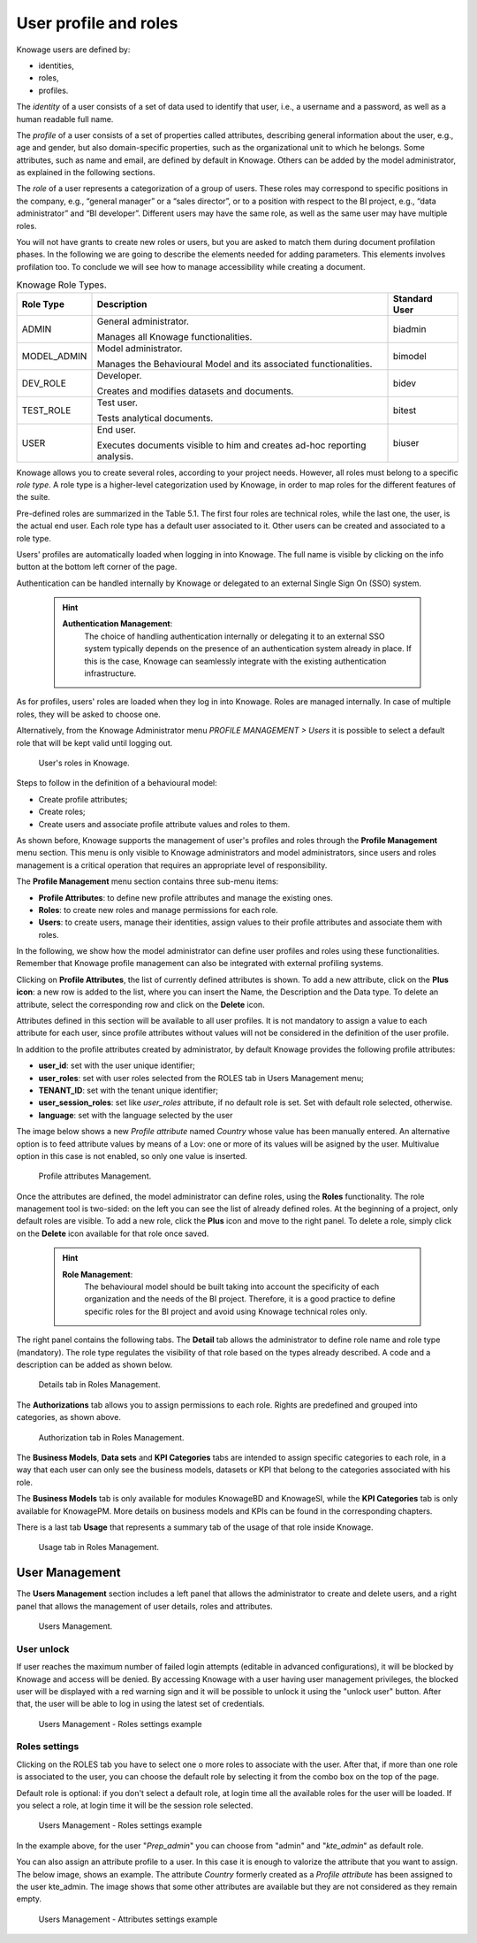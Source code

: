 User profile and roles
########################################################################################################################

Knowage users are defined by:

- identities,
- roles,
- profiles.

The *identity* of a user consists of a set of data used to identify that user, i.e., a username and a password, as well as a human readable full name.

The *profile* of a user consists of a set of properties called attributes, describing general information about the user, e.g., age and gender, but also domain-specific properties, such as the organizational unit to which he belongs. Some attributes, such as name and email, are defined by default in Knowage. Others can be added by the model administrator, as explained in the following sections.

The *role* of a user represents a categorization of a group of users. These roles may correspond to specific positions in the company, e.g., “general manager” or a “sales director”, or to a position with respect to the BI project, e.g., “data administrator” and “BI developer”. Different users may have the same role, as well as the same user may have multiple roles.

You will not have grants to create new roles or users, but you are asked to match them during document profilation phases. In the following we are going to describe the elements needed for adding parameters. This elements involves profilation too. To conclude we will see how to manage accessibility while creating a document.

.. _knowageroletype:
.. table:: Knowage Role Types.
    :widths: auto

    +-----------------------+-----------------------+-----------------------+
    |    Role Type          | Description           | Standard User         |
    +=======================+=======================+=======================+
    |    ADMIN              | General               | biadmin               |
    |                       | administrator.        |                       |
    |                       |                       |                       |
    |                       | Manages all Knowage   |                       |
    |                       | functionalities.      |                       |
    +-----------------------+-----------------------+-----------------------+
    |    MODEL_ADMIN        | Model administrator.  | bimodel               |
    |                       |                       |                       |
    |                       | Manages the           |                       |
    |                       | Behavioural Model and |                       |
    |                       | its associated        |                       |
    |                       | functionalities.      |                       |
    +-----------------------+-----------------------+-----------------------+
    |    DEV_ROLE           | Developer.            | bidev                 |
    |                       |                       |                       |
    |                       | Creates and modifies  |                       |
    |                       | datasets and          |                       |
    |                       | documents.            |                       |
    +-----------------------+-----------------------+-----------------------+
    |    TEST_ROLE          | Test user.            | bitest                |
    |                       |                       |                       |
    |                       | Tests analytical      |                       |
    |                       | documents.            |                       |
    +-----------------------+-----------------------+-----------------------+
    |    USER               | End user.             | biuser                |
    |                       |                       |                       |
    |                       | Executes documents    |                       |
    |                       | visible to him and    |                       |
    |                       | creates ad-hoc        |                       |
    |                       | reporting analysis.   |                       |
    +-----------------------+-----------------------+-----------------------+

Knowage allows you to create several roles, according to your project needs. However, all roles must belong to a specific *role type*. A role type is a higher-level categorization used by Knowage, in order to map roles for the different features of the suite.

Pre-defined roles are summarized in the Table 5.1. The first four roles are technical roles, while the last one, the user, is the actual end user. Each role type has a default user associated to it. Other users can be created and associated to a role type.

Users' profiles are automatically loaded when logging in into Knowage. The full name is visible by clicking on the info button at the bottom left corner of the page.

Authentication can be handled internally by Knowage or delegated to an external Single Sign On (SSO) system.

   .. hint::
      **Authentication Management**:
         The choice of handling authentication internally or delegating it to an external SSO system typically depends on the presence of an authentication system already in place. If this is the case, Knowage can seamlessly integrate with the existing authentication infrastructure.

As for profiles, users' roles are loaded when they log in into Knowage. Roles are managed internally. In case of multiple roles, they will be asked to choose one.

Alternatively, from the Knowage Administrator menu *PROFILE MANAGEMENT > Users* it is possible to select a default role that will be kept valid until logging out.

.. figure:: media/image28_b.png

   User's roles in Knowage.

Steps to follow in the definition of a behavioural model:

-  Create profile attributes;
-  Create roles;
-  Create users and associate profile attribute values and roles to them.

As shown before, Knowage supports the management of user's profiles and roles through the **Profile Management** menu section. This menu is only visible to Knowage administrators and model administrators, since users and roles management is a critical operation that requires an appropriate level of responsibility.

The **Profile Management** menu section contains three sub-menu items:

-  **Profile Attributes**: to define new profile attributes and manage the existing ones.

-  **Roles**: to create new roles and manage permissions for each role.

-  **Users**: to create users, manage their identities, assign values to their profile attributes and associate them with roles.

In the following, we show how the model administrator can define user profiles and roles using these functionalities. Remember that Knowage profile management can also be integrated with external profiling systems.

Clicking on **Profile Attributes**, the list of currently defined attributes is shown. To add a new attribute, click on the **Plus icon**: a new row is added to the list, where you can insert the Name, the Description and the Data type. To delete an attribute, select the corresponding row and click on the **Delete** icon.

Attributes defined in this section will be available to all user profiles. It is not mandatory to assign a value to each attribute for each user, since profile attributes without values will not be considered in the definition of the user profile.

In addition to the profile attributes created by administrator, by default Knowage provides the following profile attributes:

-   **user_id**: set with the user unique identifier;

-   **user_roles**: set with user roles selected from the ROLES tab in Users Management menu;

-   **TENANT_ID**: set with the tenant unique identifier;

-   **user_session_roles**: set like *user_roles* attribute, if no default role is set. Set with default role selected, otherwise.

-   **language**: set with the language selected by the user

The image below shows a new *Profile attribute* named *Country* whose value has been manually entered. An alternative option is to feed attribute values by means of a Lov: one or more of its values will be asigned by the user. Multivalue option in this case is not enabled, so only one value is inserted.


.. figure:: media/image29_bis.png

   Profile attributes Management.

Once the attributes are defined, the model administrator can define roles, using the **Roles** functionality. The role management tool is two-sided: on the left you can see the list of already defined roles. At the beginning of a project, only default roles are visible. To add a new role, click the **Plus** icon and move to the right panel. To delete a role, simply click on the **Delete** icon available for that role once saved.

   .. hint::
      **Role Management**:
         The behavioural model should be built taking into account the specificity of each organization and the needs of the BI project.    Therefore, it is a good practice to define specific roles for the BI project and avoid using Knowage technical roles only.

The right panel contains the following tabs. 
The **Detail** tab allows the administrator to define role name and role type (mandatory). 
The role type regulates the visibility of that role based on the types already described. 
A code and a description can be added as shown below.

.. figure:: media/image3031_a.png

   Details tab in Roles Management.

The **Authorizations** tab allows you to assign permissions to each role. Rights are predefined and grouped into categories, as shown above.

.. figure:: media/image3031_b.png

   Authorization tab in Roles Management.

The **Business Models**, **Data sets** and **KPI Categories** tabs are intended to assign specific categories to each role, in a way that each user can only see the business models, datasets or KPI that belong to the categories associated with his role.

The **Business Models** tab is only available for modules KnowageBD and KnowageSI, while the **KPI Categories** tab is only available for KnowagePM. More details on business models and KPIs can be found in the corresponding chapters.

There is a last tab **Usage** that represents a summary tab of the usage of that role inside Knowage.

.. figure:: media/image3031_c.png

   Usage tab in Roles Management.
------------------------------------------------------------------------------------------------------------------------
User Management
------------------------------------------------------------------------------------------------------------------------


The **Users Management** section includes a left panel that allows the administrator to create and delete users, and a right panel that allows the management of user details, roles and attributes.

.. figure:: media/image32_8.1.png

   Users Management.


User unlock
^^^^^^^^^^^^^^^^^^^^^^^^^^^^^^^^^^^^^^^^^^^^^^^^^^^^^^^^^^^^^^^^^^^^^^^^^^^^^^^^^^^^^^^^^^^^^^^^^^^^^^^^^^^^^^^^^^^^^^^^

If user reaches the maximum number of failed login attempts (editable in advanced configurations), it will be blocked by Knowage and access will be denied. By accessing Knowage with a user having user management privileges, the blocked user will be displayed with a red warning sign and it will be possible to unlock it using the "unlock user" button. After that, the user will be able to log in using the latest set of credentials.

.. figure:: media/image115.png

    Users Management - Roles settings example


Roles settings
^^^^^^^^^^^^^^^^^^^^^^^^^^^^^^^^^^^^^^^^^^^^^^^^^^^^^^^^^^^^^^^^^^^^^^^^^^^^^^^^^^^^^^^^^^^^^^^^^^^^^^^^^^^^^^^^^^^^^^^^

Clicking on the ROLES tab you have to select one o more roles to associate with the user.
After that, if more than one role is associated to the user, you can choose the default role by selecting it from the combo box on the top of the page.


Default role is optional: if you don't select a default role, at login time all the available roles for the user will be loaded. If you select a role, at login time
it will be the session role selected.

.. figure:: media/image100_bis.png

    Users Management - Roles settings example

In the example above, for the user "*Prep_admin*" you can choose from "admin" and "*kte_admin*" as default role.

You can also assign an attribute profile to a user. In this case it is enough to valorize the attribute that you want to assign.
The below image, shows an example. The attribute *Country* formerly created as a *Profile attribute* has been assigned to the user kte_admin.
The image shows that some other attributes are available but they are not considered as they remain empty.

.. figure:: media/attributes_8.1.png

    Users Management - Attributes settings example
